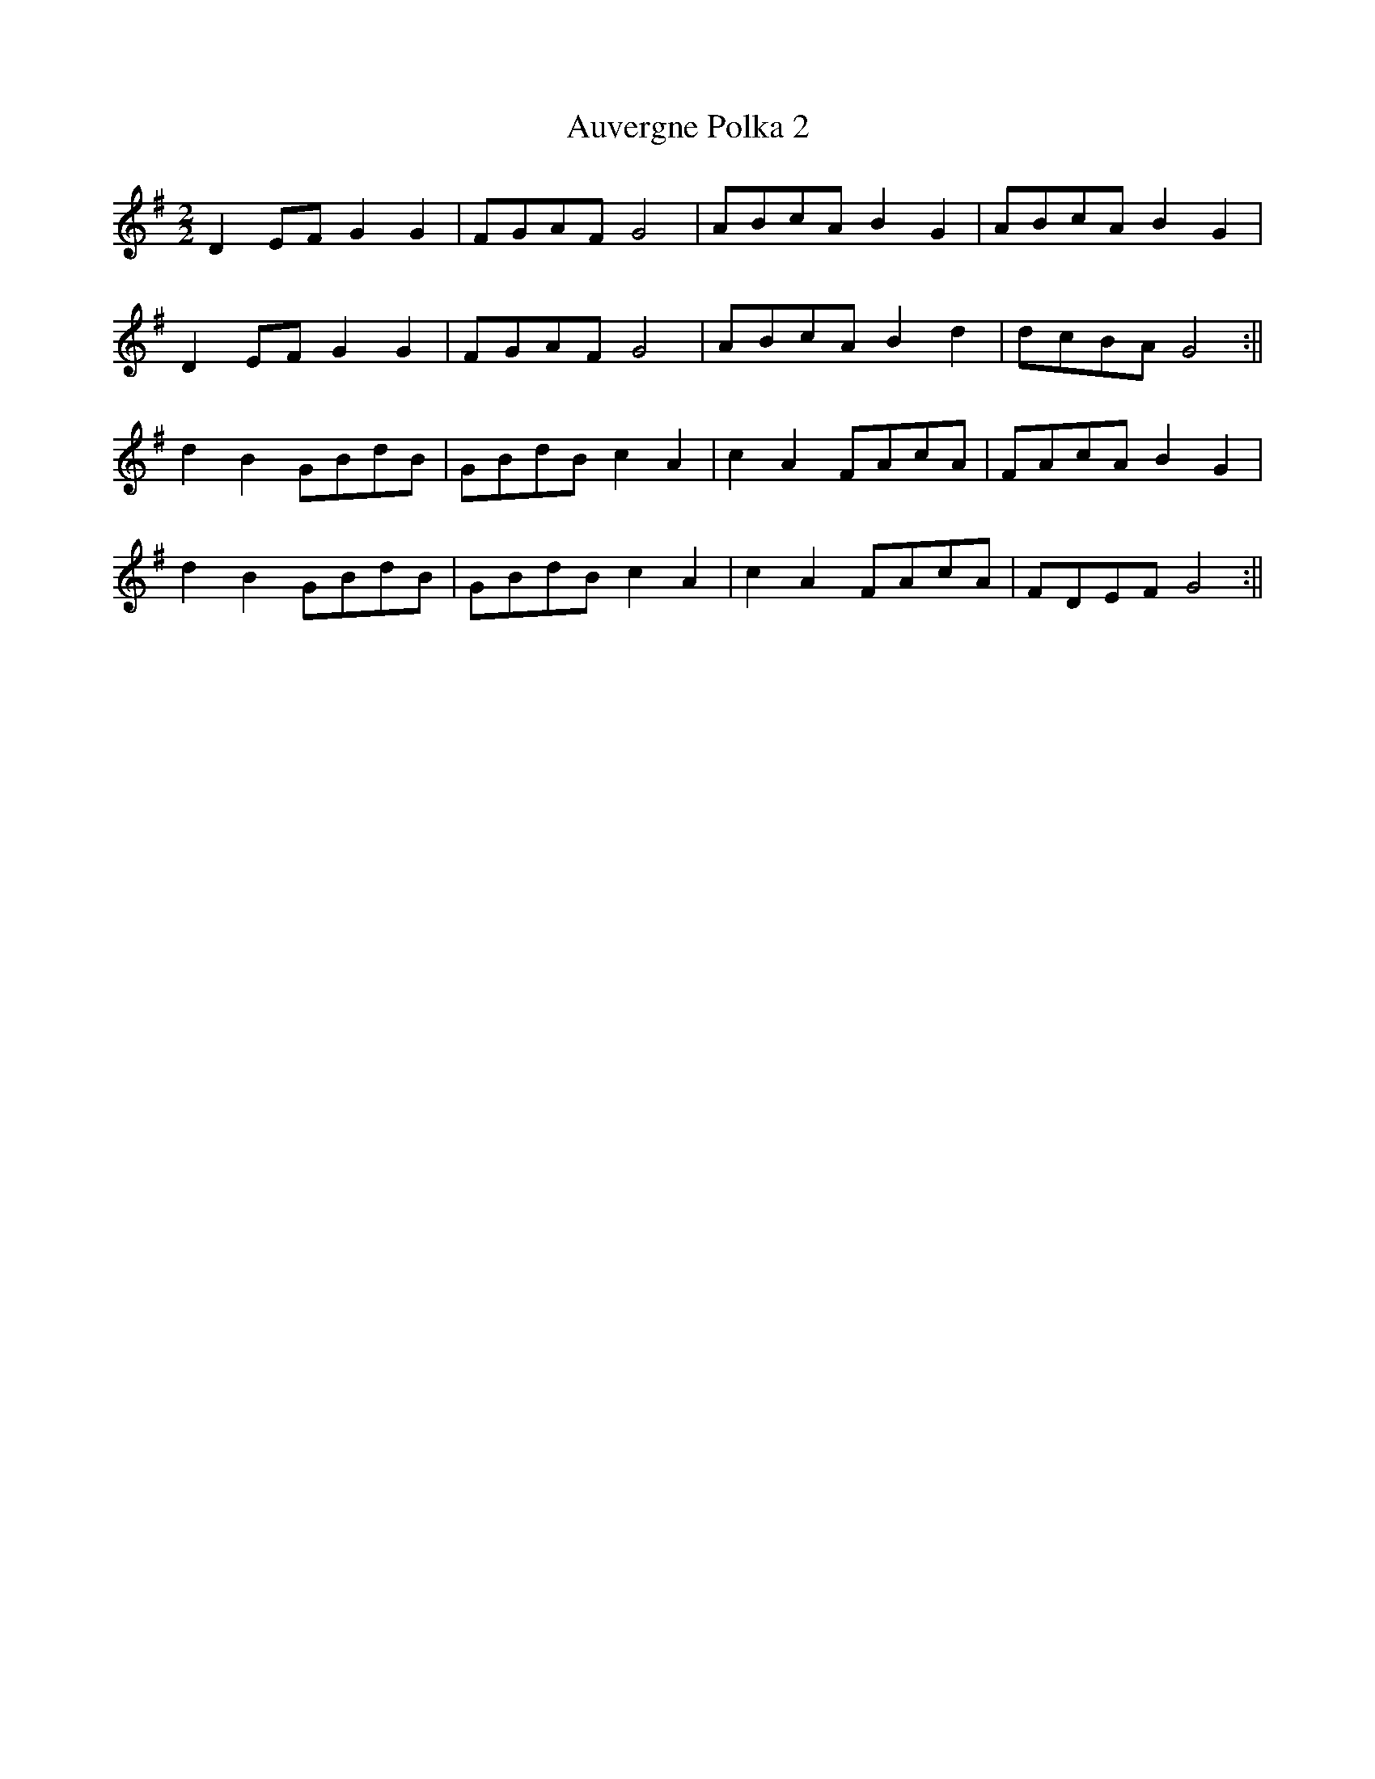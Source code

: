 X:2
T:Auvergne Polka 2
M:2/2
L:1/8
Z: Contributed 2017-06-04 12:22:57 by Peter Jenner p_jenner@btinternet.com
K:G
D2 EF G2 G2|FGAF G4|ABcA B2 G2|ABcA B2 G2|
D2 EF G2 G2|FGAF G4|ABcA B2 d2|dcBA G4:||
d2 B2 GBdB|GBdB c2 A2|c2 A2 FAcA|FAcA B2 G2|
d2 B2 GBdB|GBdB c2 A2|c2 A2 FAcA|FDEF G4:||


 Posted by  Reasonably Accurate Melodeonist     at  08:25
